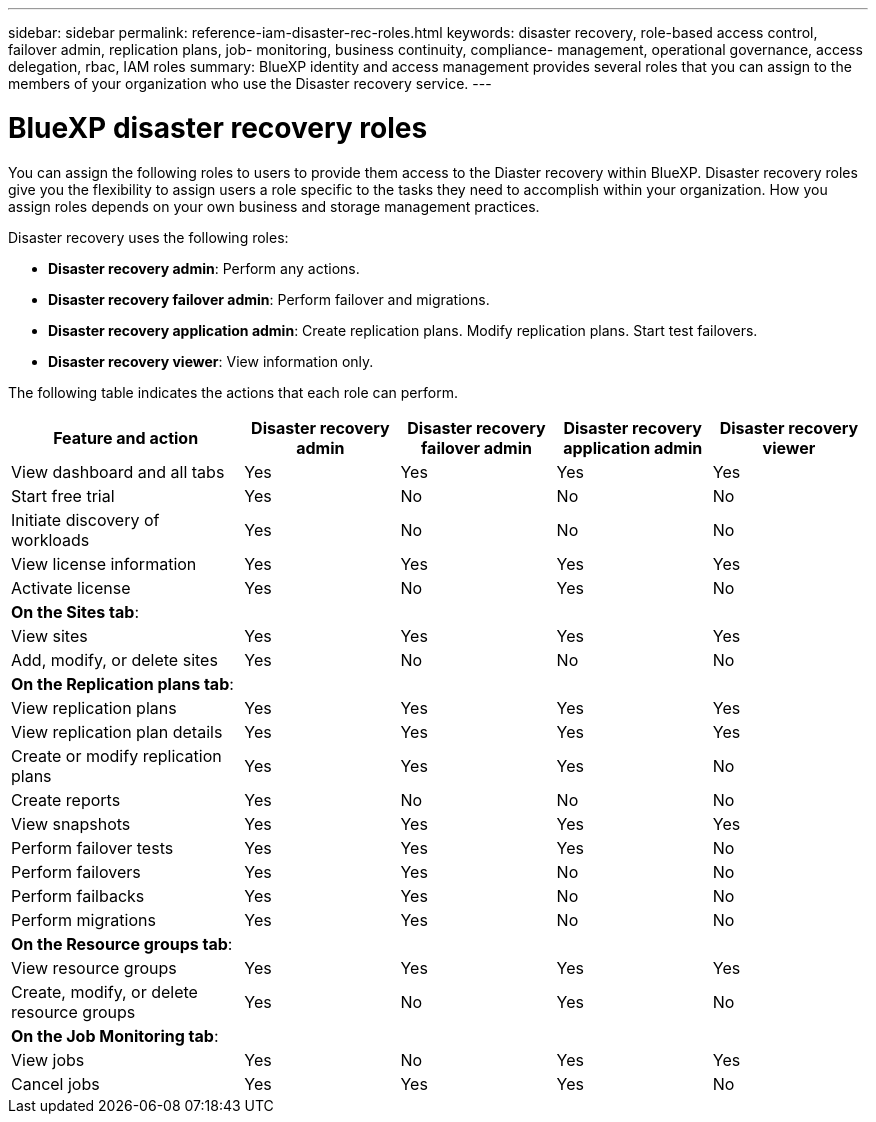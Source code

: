 ---
sidebar: sidebar
permalink: reference-iam-disaster-rec-roles.html
keywords: disaster recovery, role-based access control, failover admin, replication plans, job- monitoring, business continuity, compliance- management, operational governance, access delegation, rbac, IAM roles
summary:  BlueXP identity and access management provides several roles that you can assign to the members of your organization who use the Disaster recovery service.
---

= BlueXP disaster recovery roles
:hardbreaks:
:icons: font
:imagesdir: ./media/

[.lead]
You can assign the following roles to users to provide them access to the Diaster recovery within BlueXP. Disaster recovery roles give you the flexibility to  assign users a role specific to the tasks they need to accomplish within your organization. How you assign roles depends on your own business and storage management practices.

Disaster recovery uses the following roles:

* *Disaster recovery admin*: Perform any actions.
* *Disaster recovery failover admin*: Perform failover and migrations. 
* *Disaster recovery application admin*: Create replication plans. Modify replication plans. Start test failovers.
* *Disaster recovery viewer*: View information only.
    

The following table indicates the actions that each role can perform. 

[cols=5*,options="header",cols="30,20a,20a,20a,20a",width="100%"]
|===
| Feature and action
| Disaster recovery admin
| Disaster recovery failover admin
| Disaster recovery application admin
| Disaster recovery viewer

| View dashboard and all tabs | Yes | Yes |Yes |Yes
| Start free trial | Yes | No  |No |No
| Initiate discovery of workloads | Yes | No |No |No
| View license information | Yes | Yes |Yes |Yes
| Activate license | Yes | No  |Yes |No

5+| *On the Sites tab*: 
| View sites | Yes | Yes |Yes |Yes
| Add, modify, or delete sites | Yes | No| No |No


5+| *On the Replication plans tab*: 
| View replication plans | Yes | Yes  |Yes |Yes
| View replication plan details | Yes | Yes  |Yes |Yes
| Create or modify replication plans | Yes | Yes  |Yes |No
| Create reports | Yes | No |No | No
| View snapshots | Yes | Yes | Yes | Yes
| Perform failover tests | Yes | Yes | Yes |No
| Perform failovers | Yes | Yes  | No |No
| Perform failbacks | Yes | Yes  |No |No
| Perform migrations | Yes | Yes  |No |No

5+| *On the Resource groups tab*: 
| View resource groups | Yes | Yes  |Yes |Yes
| Create, modify, or delete resource groups| Yes | No | Yes | No


5+| *On the Job Monitoring tab*:
| View jobs| Yes | No  |Yes |Yes
| Cancel jobs| Yes | Yes |Yes |No



|===
